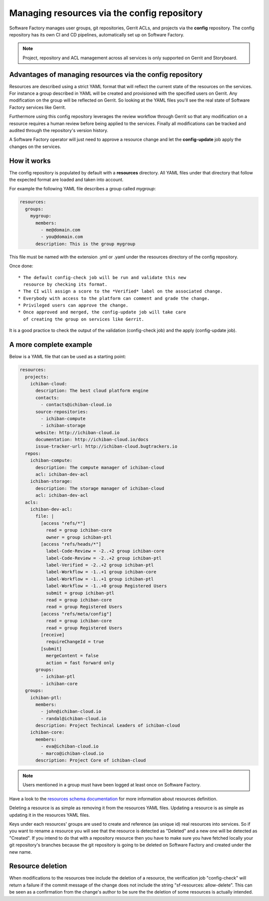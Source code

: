 .. _resources-user:

Managing resources via the config repository
============================================

Software Factory manages user groups, git repositories, Gerrit ACLs, and projects
via the **config** repository. The config repository has its own CI and CD pipelines,
automatically set up on Software Factory.

.. note::

   Project, repository and ACL management across all services is only supported
   on Gerrit and Storyboard.

Advantages of managing resources via the config repository
----------------------------------------------------------

Resources are described using a strict YAML format that will reflect
the current state of the resources on the services. For instance
a group described in YAML will be created and provisioned with the
specified users on Gerrit. Any modification on the group
will be reflected on Gerrit. So looking at the YAML files you'll
see the real state of Software Factory services like Gerrit.

Furthermore using this config repository leverages the review workflow
through Gerrit so that any modification on a resource requires
a human review before being applied to the services. Finally
all modifications can be tracked and audited through the repository's version history.

A Software Factory operator will just need to approve a resource change and let
the **config-update** job apply the changes on the services.

How it works
------------

The config repository is populated by default with a **resources** directory.
All YAML files under that directory that follow the expected format are loaded and taken into
account.

For example the following YAML file describes a group called *mygroup*:

.. code-block:: yaml

  resources:
    groups:
      mygroup:
        members:
          - me@domain.com
          - you@domain.com
        description: This is the group mygroup

This file must be named with the extension .yml or .yaml under
the resources directory of the config repository.

Once done::

 * The default config-check job will be run and validate this new
   resource by checking its format.
 * The CI will assign a score to the *Verified* label on the associated change.
 * Everybody with access to the platform can comment and grade the change.
 * Privileged users can approve the change.
 * Once approved and merged, the config-update job will take care
   of creating the group on services like Gerrit.

It is a good practice to check the output of the validation (config-check job)
and the apply (config-update job).

.. _project-example:

A more complete example
-----------------------

Below is a YAML file that can be used as a starting point:

.. code-block:: yaml

  resources:
    projects:
      ichiban-cloud:
        description: The best cloud platform engine
        contacts:
          - contacts@ichiban-cloud.io
        source-repositories:
          - ichiban-compute
          - ichiban-storage
        website: http://ichiban-cloud.io
        documentation: http://ichiban-cloud.io/docs
        issue-tracker-url: http://ichiban-cloud.bugtrackers.io
    repos:
      ichiban-compute:
        description: The compute manager of ichiban-cloud
        acl: ichiban-dev-acl
      ichiban-storage:
        description: The storage manager of ichiban-cloud
        acl: ichiban-dev-acl
    acls:
      ichiban-dev-acl:
        file: |
          [access "refs/*"]
            read = group ichiban-core
            owner = group ichiban-ptl
          [access "refs/heads/*"]
            label-Code-Review = -2..+2 group ichiban-core
            label-Code-Review = -2..+2 group ichiban-ptl
            label-Verified = -2..+2 group ichiban-ptl
            label-Workflow = -1..+1 group ichiban-core
            label-Workflow = -1..+1 group ichiban-ptl
            label-Workflow = -1..+0 group Registered Users
            submit = group ichiban-ptl
            read = group ichiban-core
            read = group Registered Users
          [access "refs/meta/config"]
            read = group ichiban-core
            read = group Registered Users
          [receive]
            requireChangeId = true
          [submit]
            mergeContent = false
            action = fast forward only
        groups:
          - ichiban-ptl
          - ichiban-core
    groups:
      ichiban-ptl:
        members:
          - john@ichiban-cloud.io
          - randal@ichiban-cloud.io
        description: Project Techincal Leaders of ichiban-cloud
      ichiban-core:
        members:
          - eva@ichiban-cloud.io
          - marco@ichiban-cloud.io
        description: Project Core of ichiban-cloud


.. Note::

   Users mentioned in a group must have been logged at least once on Software Factory.

Have a look to the `resources schema documentation </docs/managesf/resources.html>`_ for
more information about resources definition.

Deleting a resource is as simple as removing it from the resources YAML files.
Updating a resource is as simple as updating it in the resources YAML files.

Keys under each resources' groups are used to create and reference (as
unique id) real resources into services. So if you want to rename a resource
you will see that the resource is detected as "Deleted" and a new one will
be detected as "Created". If you intend to do that with a repository resource then
you have to make sure you have fetched locally your git repository's branches because
the git repository is going to be deleted on Software Factory and created under the new name.

Resource deletion
-----------------

When modifications to the resources tree include the deletion of a resource, the verification
job "config-check" will return a failure if the commit message of the change
does not include the string "sf-resources: allow-delete". This can be seen
as a confirmation from the change's author to be sure the the deletion of some resources
is actually intended.

